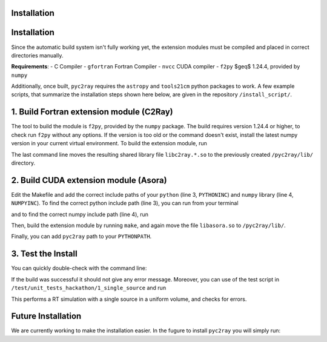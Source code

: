 Installation
============

Installation
============
Since the automatic build system isn't fully working yet, the extension modules must be compiled and placed in correct directories manually.

**Requirements**:
- C Compiler
- ``gfortran`` Fortran Compiler
- ``nvcc`` CUDA compiler
- ``f2py`` $\geq$ 1.24.4, provided by ``numpy``

Additionally, once built, ``pyc2ray`` requires the ``astropy`` and ``tools21cm`` python packages to work. A few example scripts, that summarize the installation steps shown here below, are given in the repository ``/install_script/``.


1. Build Fortran extension module (C2Ray)
========================================

The tool to build the module is ``f2py``, provided by the ``numpy`` package. The build requires version 1.24.4 or higher, to check run ``f2py`` without any options. If the version is too old or the command doesn't exist, install the latest numpy version in your current virtual environment. To build the extension module, run

.. code-block:: bash
        cd src/c2ray/
        make
        cp libc2ray.*.so ../../pyc2ray/lib

The last command line moves the resulting shared library file ``libc2ray.*.so`` to the previously created ``/pyc2ray/lib/`` directory.

2. Build CUDA extension module (Asora)
=====================================
.. code-block:: bash
        cd ../asora/

Edit the Makefile and add the correct include paths of your ``python``  (line 3, ``PYTHONINC``) and ``numpy`` library (line 4, ``NUMPYINC``). To find the correct python include path (line 3), you can run from your terminal

.. code-block:: bash
        python -c "import sysconfig; print(sysconfig.get_path(name='include'))"

and to find the correct numpy include path (line 4), run

.. code-block:: bash
        python -c "import numpy as np; print(np.get_include())"

Then, build the extension module by running ``make``, and again move the file ``libasora.so`` to ``/pyc2ray/lib/``.

.. code-block:: bash
        make
        cp libasora.so ../../pyc2ray/lib

Finally, you can add ``pyc2ray`` path to your ``PYTHONPATH``.

.. code-block:: bash
        cd ../..
        PYC2RAY_PATH=$(pwd)
        export PYTHONPATH="$PYC2RAY_PATH:$PYTHONPATH"

3. Test the Install
===================
You can quickly double-check with the command line:

.. code-block:: bash
        python -c "import pyc2ray as pc2r"

If the build was successful it should not give any error message. Moreover, you can use of the test script in ``/test/unit_tests_hackathon/1_single_source`` and run

.. code-block:: bash
        mkdir results
        python run_example.py --gpu

This performs a RT simulation with a single source in a uniform volume, and checks for errors.


Future Installation
===================
We are currently working to make the installation easier. In the fugure to install ``pyc2ray`` you will simply run:

.. code-block:: bash
        pip install pyc2ray
